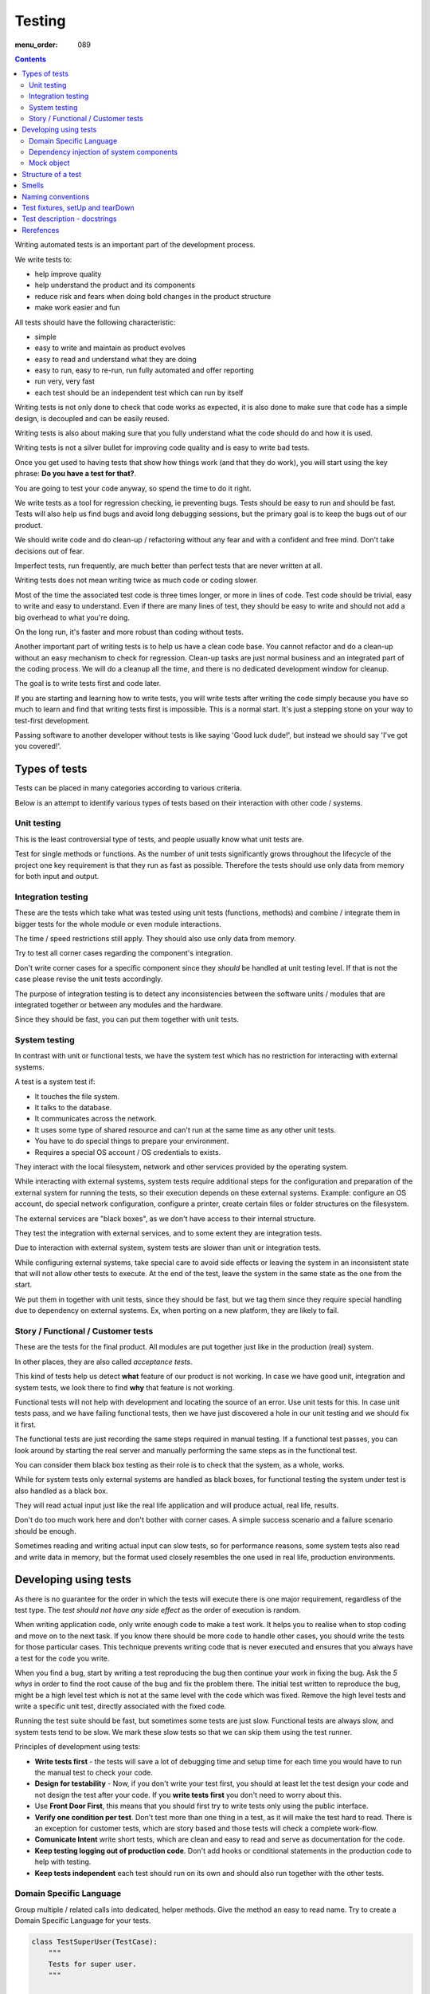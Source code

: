 Testing
#######

:menu_order: 089

.. contents::

Writing automated tests is an important part of the development process.

We write tests to:

* help improve quality
* help understand the product and its components
* reduce risk and fears when doing bold changes in the product structure
* make work easier and fun

All tests should have the following characteristic:

* simple
* easy to write and maintain as product evolves
* easy to read and understand what they are doing
* easy to run, easy to re-run, run fully automated and offer reporting
* run very, very fast
* each test should be an independent test which can run by itself

Writing tests is not only done to check that code works as expected, it is
also done to make sure that code has a simple design, is decoupled and 
can be easily reused.

Writing tests is also about making sure that you fully understand what the
code should do and how it is used.

Writing tests is not a silver bullet for improving code quality and is easy to
write bad tests.

Once you get used to having tests that show how things work (and that they do work), you
will start using the key phrase: **Do you have a test for that?**.

You are going to test your code anyway, so spend the time to do it right.

We write tests as a tool for regression checking, ie preventing bugs.
Tests should be easy to run and should be fast. Tests will also help us find
bugs and avoid long debugging sessions, but the primary goal is to keep the
bugs out of our product.

We should write code and do clean-up / refactoring without any fear and with
a confident and free mind. Don't take decisions out of fear.

Imperfect tests, run frequently, are much better than perfect tests that are
never written at all.

Writing tests does not mean writing twice as much code or coding slower.

Most of the time the associated test code is three times longer, or more
in lines of code. Test code should be trivial, easy to write and easy to
understand. Even if there are many lines of test, they should be easy
to write and should not add a big overhead to what you're doing.

On the long run, it's faster and more robust than coding without tests.

Another important part of writing tests is to help us have a clean code base.
You cannot refactor and do a clean-up without an easy mechanism to check for
regression.
Clean-up tasks are just normal business and an integrated part of the
coding process. We will do a cleanup all the time, and there is no
dedicated development window for cleanup.

The goal is to write tests first and code later.

If you are starting and learning how to write tests, you will write tests
after writing the code simply because you have so much to learn and find
that writing tests first is impossible. This is a normal start.
It's just a stepping stone on your way to test-first development.

Passing software to another developer without tests is like saying
'Good luck dude!', but instead we should say 'I've got you covered!'.


Types of tests
==============

Tests can be placed in many categories according to various criteria.

Below is an attempt to identify various types of tests based on their interaction
with other code / systems.


Unit testing
------------

This is the least controversial type of tests, and people usually know what
unit tests are.

Test for single methods or functions. As the number of unit tests significantly grows
throughout the lifecycle of the project one key requirement is that they run as
fast as possible.
Therefore the tests should use only data from memory for both input and output.


Integration testing
-------------------

These are the tests which take what was tested using unit tests (functions,
methods) and combine / integrate them in bigger tests for the whole module or even
module interactions.

The time / speed restrictions still apply. They should also use only data from memory.

Try to test all corner cases regarding the component's integration.

Don't write corner cases for a specific component since they *should* be handled at
unit testing level. If that is not the case please revise the unit tests accordingly.

The purpose of integration testing is to detect any inconsistencies between
the software units / modules that are integrated together or between any
modules and the hardware.

Since they should be fast, you can put them together with unit tests.


System testing
--------------

In contrast with unit or functional tests, we have the system test which has no
restriction for
interacting with external systems.

A test is a system test if:

* It touches the file system.
* It talks to the database.
* It communicates across the network.
* It uses some type of shared resource and can't run at the same time as
  any other unit tests.
* You have to do special things to prepare your environment.
* Requires a special OS account / OS credentials to exists.

They interact with the local filesystem, network and other services provided by
the operating system.

While interacting with external systems, system tests require additional
steps for the configuration and preparation of the external system for running the
tests, so their execution depends on these external systems.
Example: configure an OS account, do special network configuration,
configure a printer, create certain files or folder structures on the
filesystem.

The external services are "black boxes", as we don't have access to their
internal structure.

They test the integration with external services, and to some
extent they are integration tests.

Due to interaction with external system, system tests are slower than unit or
integration tests.

While configuring external systems, take special care to avoid side effects or
leaving the system in an inconsistent state that will not allow other tests
to execute. At the end of the test, leave the system in the same state as the
one from the start.

We put them in together with unit tests, since they should be fast,
but we tag them since they require special handling due to dependency on
external systems. Ex, when porting on a new platform, they are likely to
fail.


Story / Functional / Customer tests
-----------------------------------

These are the tests for the final product. All modules are put together just
like in the production (real) system.

In other places, they are also called *acceptance tests*.

This kind of tests help us detect **what** feature of our product is not
working.
In case we have good unit, integration and system tests,
we look there to find **why** that feature is not working.

Functional tests will not help with development and locating the source
of an error. Use unit tests for this. In case unit tests pass, and we have
failing functional tests, then we have just discovered a hole in our unit
testing and we should fix it first.

The functional tests are just recording the same steps required in manual
testing. If a functional test passes, you can look around by starting
the real server and manually performing the same steps as in the functional
test.

You can consider them black box testing as their role is to check that the
system, as a whole, works.

While for system tests only external systems are handled as black boxes,
for functional testing the system under test is also handled as a black box.

They will read actual input just like the real life application and will
produce actual, real life, results.

Don't do too much work here and don't bother with corner cases.
A simple success scenario and a failure scenario should be enough.

Sometimes reading and writing actual input can slow tests, so for performance
reasons, some system tests also read and write data in memory, but the format
used closely resembles the one used in real life, production environments.


Developing using tests
======================

As there is no guarantee for the order in which the tests will execute there is
one major requirement, regardless of the test type. The *test should not have any
side effect* as the order of execution is random.

When writing application code, only write enough code to make a test work.
It helps you to realise when to stop coding and move on to the next task.
If you know there should be more code to handle other cases, you should write the tests 
for those particular cases. This technique prevents writing code that is never executed 
and ensures that you always have a test for the code you write.

When you find a bug, start by writing a test reproducing the bug then
continue your work in fixing the bug. Ask the *5 whys* in order to find the
root cause of the bug and fix the problem there. The initial test written
to reproduce the bug, might be a high level test which is not at the same
level with the code which was fixed. Remove the high level tests and write
a specific unit test, directly associated with the fixed code.

Running the test suite should be fast, but sometimes some tests are just slow.
Functional tests are always slow, and system tests tend to be slow. We mark
these slow tests so that we can skip them using the test runner.

Principles of development using tests:

* **Write tests first** - the tests will save a lot of debugging time and
  setup time for each time you would have to run the manual test to check
  your code.

* **Design for testability** - Now, if you don't write your test first, you
  should at least let the test design your code and not design the test
  after your code. If you **write tests first** you don't need to worry
  about this.

* Use **Front Door First**, this means that you should first try to write
  tests only using the public interface.

* **Verify one condition per test**. Don't test more than one thing in a test,
  as it will make the test hard to read. There is an exception for customer
  tests, which are story based and those tests will check a complete
  work-flow.

* **Comunicate Intent** write short tests, which are clean and easy to read
  and serve as documentation for the code.

* **Keep testing logging out of production code**. Don't add hooks or
  conditional statements in the production code to help with testing.

* **Keep tests independent** each test should run on its own and should also
  run together with the other tests.


Domain Specific Language
------------------------

Group multiple / related calls into dedicated, helper methods. Give the method
an easy to read name. Try to create a Domain Specific Language for your tests.


.. sourcecode:: python

    class TestSuperUser(TestCase):
        """
        Tests for super user.
        """

        def test_rename_ugly(self):
            """
            Users can be renamed just by calling rename() on the user object.

            Ugly initialization code.
            """
            username = factory.makeUsername()
            new_username = factory.makeUsername()
            configuration = factory.makeSuperConfiguration()
            configuration.addUser(username)
            user = configuration.getUser(username)
            user.enabled = True

            user.rename(new_username)

            self.assertTrue(configuration.userExists(new_username))
            self.assertFalse(configuration.userExists(username))

        def makeUser(self, username, configuration=None):
            """
            Return a new username created for `configuration`.

            If `configuration` is `None` it will use a new configuration.
            """
            if configuration is None:
                configuration = factory.makeSuperConfiguration()
            configuration.addUser(username)
            user = configuration.getUser(username)
            user.enabled = True
            return user

        def test_rename_clean(self):
            """
            Users can be renamed just by calling rename() on the user object.

            Clean version.
            """
            username = factory.makeUsername()
            new_username = factory.makeUsername()
            user = self.makeUser(username)

            user.rename(new_username)

            self.assertTrue(configuration.userExists(new_username))
            self.assertFalse(configuration.userExists(username))


Dependency injection of system components
-----------------------------------------

For unit testing, we want to make them easy to write, run them fast and
without touching the system (filesystem / network / os services).

In order to be useful, methods need to interact with the system.

As a first practice, methods interacting with the system should be grouped
and isolated into components with dedicated input / output operations.

When writing tests for code which touches the system, the tests will also
use the system. This can slow the tests or create unwanted side effects, since
most of the time system resources are persistent.

In some cases, especially when testing code for failures, it is very hard
to setup the external system to raise a certain failure condition. For example
we have the code which handles a socket which can raise a timeout error.
Timeout errors are complicated since they require a certain amount of time
to pass before they appear and this can slow down the whole tests.


.. sourcecode:: python

    import socket

    class ClientWithoutDependecy(object):
        """
        A network client.
        """

        def connect(self, address):
            """
            Try to connect to a server and return False if connection was
            not successful.
            """
            result = False
            try:
                socket.connect(address)
                result = True
            except socket.TimeoutError:
                do_something_on_timeout()
                result = False
            return result

    def test_connect_with_slow_timeout(self):
        """
        When a server does not exist at the address, the timeout is handled
        in some way.
        """
        client = ClientWithoutDependecy()

        result = client.connect_to_server('bad.address')
        # Wait a lot for method to return.

        self.assertFalse(result)


    class ClientWithDependecy(object):
        """
        A network client which has its dependencies as class members.
        """

        socket = socket

        def connect(self, address):
            """
            Try to connect to a server and return False if connection was
            not successful.
            """
            result = False
            try:
                self.socket.connect(address)
                result = True
            except socket.TimeoutError:
                do_something_on_timeout()
                result = False
            return result

    def test_connect_with_fast_timeout(self):
        """
        When a server does not exist at the address, the timeout is handled
        in some way.
        """
        class TimingOutSocket(object):
            """
            A socket which times out at connection.
            """
            def connect(self, address):
                raise socket.TimeoutError()

        client = ClientWithDependecy()
        client.socket = TimingOutSocket()

        result = connect_to_server('bad.address')
        # Returns very fast.

        self.assertFalse(result)


Mock object
-----------

A Mock object can simplify a lot of test writing and is a very powerful test
tool.

With great power, comes great responsibility! Don't abuse the mocks.

As much as possible, try to use a Mock object together with the specification
of the mocked class.

.. sourcecode:: python

    # Bad.
    mocked_object = Mock()
    # Good.
    mocked_object = Mock(specs=SomeClass)


You can use the mock object in the following circumstances:

* Want to trigger an error from a function that requires a precondition
  that is hard to create in a test.

.. sourcecode:: python

    some_object = SomeClass()
    some_object.openFile = Mock(side_effect=SomeHardException())


* Want to check for delegation and you know that the delegated methods /
  objects have good test coverage.


Structure of a test
===================

Use the **Assert, Act, Arrange,** pattern: each part must have it's own paragraph.

 * **Arrange** is variable declaration and initialization code.
   Set up all conditions and environment for testing.
 * **Act** is invoking the code being tested.
   Call the method or trigger the necessary state.
 * **Assert** is using the assert methods or any other code to verify that
   expectations were met.

For integration tests, this can also be called **Assemble, Activate, Assert**.

The tests needs to be short and easy to read.

Some test might not require the *arrange* part, but this is usually a code
smell and most of the time you should have something in arrange part.

Make sure to test only a single thing at once.

When *asserting* that *acting* on a code raised an exception, these two steps
might get intertwined and look like the following code. This is OK.

.. sourcecode:: python

    def test_getAllProperties_no_accounts(self):
        """
        An error is raised if no accounts are defined.
        """

        with self.assertRaises(ConfigurationError):
            some.getAllProperties()

The *arrange* part can get very long. Try to move as much code as possible in the setUp()
method, or move related initialization code in a helper method.

When the code is used only in a few tests, put it in a dedicated, reusable, method.

.. sourcecode:: python

    def test_section_navigation_long_arrange(self):
        """
        This does not uses setUp or other
        """
        account = factory.makeTestAccount()
        browser = factory.makeTestBrowser()
        browser.open(self.BASE_URL + '/login')
        browser.setField('username', account.name)
        browser.setField('password', account.password)
        browser.clickButton('Submit')

        browser.open(self.BASE_URL + '/some_section')

        self.assertEqual('section_title', browser.title)

    def setUp(self):
        """
        Object used by almost all tests.
        """
        super(X, self).setUp()
        self.account = factory.makeTestAccount()
        self.browser = factory.makeTestBrowser()

    def login(self):
        """
        Go to login page and submit username and password.
        """
        self.browser.open(self.BASE_URL + '/login')
        self.browser.setField('username', self.account.name)
        self.browser.setField('password', self.account.password)
        self.browser.clickButton('Submit')

    def test_section_navigation(self):
        """
        After login, users can navigate to specific sections.
        """
        self.login()

        self.browser.open(self.BASE_URL + '/some_section')

        self.assertEqual('section_title', self.browser.title)


Especially on some integration test or system tests, you also have one last
part for a test: the cleanup. It is recommended to do it in tearDown() but
when not practical, do it as a new paragraph, at the end of the test.

Smells
======

* Don't abuse the debugger. The tests should have a good coverage so that
  any code can be debugged just by using the debugger on a failed test.
  In case you need more than 1 breakpoint in the code, this is a sign that
  you are missing a test.

* Hard work in finding / debugging an error is often an indication of failure
  in writing good code or good tests.

* In case using the automatic breakpoint provided test runner is enough to
  detect the problem, that the code might be good :)

* If a functional test fails, but no unit test fails, than we have at least
  one missing unit test.


Naming conventions
==================

* All test cases should have names prefixed with `Test`.

* Include the tested class name in the name of the test case.

* When multiple test cases exist for the same class, suffix the test case with
  some hints about the special cases in each test case.

.. sourcecode:: python

    class TestSuperButtonInSpace(TestCase):
        """
        Test for super button behavior in space.
        """

        def setUp():
            super(TestSuperButtonInSpace, self).setUp()
            DO YOUR SPACE INITIALIZATION HERE.

    class TestSuperButtonOnEarth(TestCase):
        """
        Test for super button behavior on earth.
        """

        def setUp():
            super(TestSuperButtonOnEarth, self).setUp()
            DO YOUR EARTH INITIALIZATION HERE.

* All methods that perform tests should be prefixed with `test_`.

* If testing a specific method, include the exact name of the method, in the
  test name, at the beginning, just after the `test_` marker.

* When there are multiple tests for the same method, suffix the test with
  a short underline ("_") delimited summary. No need to add all details in the name.
  Just make sure it is unique in the test case. Avoid long descriptions, you
  can add everything in the docstring.

.. sourcecode:: python

    def test_getAllProperties_no_accounts(self):
        """
        An empty dictionary is returned if no accounts are defined.
        """


Test fixtures, setUp and tearDown
=================================

Reusing base test cases and grouping code in setUp and tearDown are great
ways of reducing code duplications.

Since this is a good thing, it does not need to be abused.
Don't forget that code and tests also need to be easy to read.

We write test cases based on the class under test.
For example, when we have an object called Account which can have two
important states: Application and OS, we will write two test cases
*AccountOSTestCase* and *AccountApplicationTestCase*.
This is why all tests from a specific test case will need to instantiate the
same object, and this is why is OK to create **self.object_under_test**
instance in the *setUp*.

As a raw rule, in the setUp method try to only create raw instances which are
used in all tests, without calling any other code that changes the state
of an object.


.. sourcecode:: python

    class BadStorageTestCase(TestCase):
        """
        A test that is hard to read.
        """

        def setUp(self):
            stream = SomeStream()
            self.storage = StreamStorage(stream)
            self.object_1 = NewStoredObject(name='one')
            self.storage.add(self.object_1)
            self.object_2 = NewStoredObject(name='two')
            self.storage.add(self.object_2)
            super(BadHandlerTestCase, self).setUp()

        def test_get_all_objects(self):
            """
            Without arguments, returns all objects for the storage.
            """
            # This test smells, since it had no arrange part.
            result = self.storage.get()

            self.assertEqual(2, len(result))
            self.assertContains(self.object_1, result)
            self.assertContains(self.object_2, result)

        def test_get_filtered_objects(self):
            """
            A name can be specified to filter results.
            """
            # This test smells, since it had no arrange part.
            result = self.storage.get(name='one')

            self.assertEqual(1, len(result))
            self.assertContains(self.object_1, result)
            self.assertNotContains(self.object_2, result)


    class BetterStorageTestCase(TestCase):
        """
        A test that is easier to read.
        """

        def setUp(self):
            stream = SomeStream(self)
            self.storage = StreamStorage(stream)
            super(BadHandlerTestCase, self).setUp()

        def test_get_all_objects(self):
            """
            Without arguments, returns all objects for the storage.
            """
            object_1 = NewStoredObject()
            self.storage.add(object_1)
            object_2 = NewStoredObject()
            self.storage.add(object_2)

            result = self.storage.get()

            self.assertEqual(2, len(result))
            self.assertContains(object_1, result)
            self.assertContains(object_2, result)

        def test_get_all_objects(self):
            """
            A name can be specified to filter results.
            """
            object_1 = NewStoredObject(name='one')
            self.storage.add(object_1)
            object_2 = NewStoredObject(name='two')
            self.storage.add(object_2)

            result = self.storage.get(name='one')

            self.assertEqual(1, len(result))
            self.assertContains(object_1, result)
            self.assertNotContains(object_2, result)

Try to put as much cleanup code in the tearDown method and not after the
**assert** block. If a test fails, the rest of the assert block is not
executed, and putting everything in a try/finally increase indentation.
You can register object for cleanup by using dedicated creation method.

.. sourcecode:: python

    class BadTestCase(TestCase):

        def test_someMethod_with_test_bad_cleanup(self):
            """
            When an assertion fails, cleanup is not called.
            """
            file = open('some_file')
            operator = SomeFancy(file)

            operator.read()

            self.assertEqual('something', operator.getAllContent())
            # When assert fails, the remaining code is not executed.
            file.close()
            os.rm(file.path)


    class GoodTestCase(TestCase):

        def setUp(self):
            super(GoodTestCase, self).setUp()
            self.opened_files = []

        def tearDown(self):
            for file in self.opened_files:
                try:
                    file.close()
                    os.rm(file.path)
                except:
                    # Pass or record the files which were not closed
                    # and fail with more details.
                    pass
            super(GoodTestCase, self).tearDown()

        def openFile(self, path):
            """
            Creation method which also registers the object for cleanup.
            """
            file = open('some_file')
            self.opened_files.append(file)

        def test_someMethod_with_test_bad_cleanup(self):
            """
            When an assertion fails, cleanup is still called via tearDown.
            """
            file = self.openFile('some_file')
            operator = SomeFancy(file)

            operator.read()

            self.assertEqual('something', operator.getAllContent())


To reduce the need for tearDown and cleanup code, try to run each test on
new instances and avoid global or singleton objects.

You can still reuse an object, in case creating a new instance takes a long time,
as we want test to be fast.


Test description - docstrings
=============================

Good tests can help document and define what something is supposed to do,
so dedicate effort to write good docstrings.

Each test should have a description (docstring) with information about the
purpose of the test or any other additional info that could help another
person to understand the test.

Writing docstring for tests is not easy, but doing so will reduce the
WTF/minute.

* Describe in simple plain English what you are testing and what is the
  expected behaviour.

* Think of the test's docstring as an extension of documentation for the
  method under test.

* For integration tests add notes about pre-conditions or other requirements.

* Add a brief description and don't describe how the test is done.
  Detailed information about the test should be available by reading
  the code implementing the tests.
  When code fails to speak for itself use inline comments.

* Avoid including the name of the method under test. The test method name
  should already include it.

* When testing for raised exceptions avoid adding the exception name in
  the test description. Just inform that an exception is raised. By
  reading the test code, it should be easy to get more details about the
  exception.


Here are some tips from Jonathan Lange as a handy five-step guide:

1. Write the first docstring that comes to mind. It will almost certainly be::

    """Test that input is parsed correctly."""

2. Get rid of "Test that" or "Check that". We know it's a test.::

    """Input should be parsed correctly."""

3. Seriously?! Why'd you have to go and add "should"? It's a test,
   it's all about "should". ::

    """Input is parsed correctly."""

4. "Correctly", "properly", and "as we expect" are all redundant.
   Axe them too. ::

    """Input is parsed."""

5. Look at what's left. Is it saying anything at all?
   If so, great. If not, consider adding something specific about the test
   behaviour and perhaps even why it's desirable behaviour to have. ::

    """
    Input is parsed into an immutable dict according to the config
    schema, so we get config info without worrying about input
    validation all the time.
    """

6. Happy hacking!


Rerefences
==========

Here are the pages I used to create this page.

 * http://integralpath.blogs.com/thinkingoutloud/2005/09/principles_of_t.html
 * https://plus.google.com/115348217455779620753/posts/YA3ThKWhSAj
 * http://c2.com/cgi/wiki?ArrangeActAssert
 * http://stackoverflow.com/q/67299/539264
 * http://agileprogrammer.com/2005/08/14/i-really-did-mean-it-avoid-setup-and-teardown/
 * http://agilesoftwaredevelopment.com/blog/vaibhav/acceptance-testing-what-why-how

